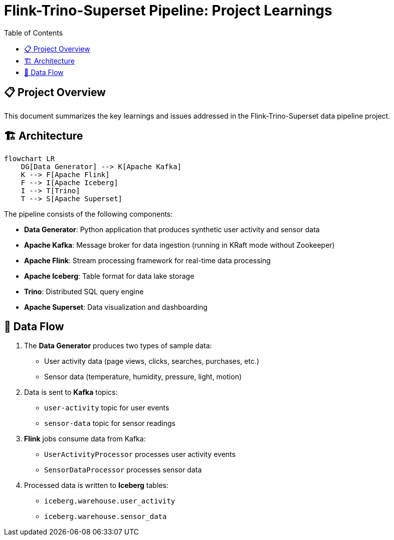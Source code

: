= Flink-Trino-Superset Pipeline: Project Learnings
:toc:
:icons: font
:source-highlighter: highlight.js
:imagesdir: images

== 📋 Project Overview

This document summarizes the key learnings and issues addressed in the Flink-Trino-Superset data pipeline project.

== 🏗️ Architecture

[source,mermaid]
----
flowchart LR
    DG[Data Generator] --> K[Apache Kafka]
    K --> F[Apache Flink]
    F --> I[Apache Iceberg]
    I --> T[Trino]
    T --> S[Apache Superset]
----

The pipeline consists of the following components:

* *Data Generator*: Python application that produces synthetic user activity and sensor data
* *Apache Kafka*: Message broker for data ingestion (running in KRaft mode without Zookeeper)
* *Apache Flink*: Stream processing framework for real-time data processing
* *Apache Iceberg*: Table format for data lake storage
* *Trino*: Distributed SQL query engine
* *Apache Superset*: Data visualization and dashboarding

== 🔄 Data Flow

1. The *Data Generator* produces two types of sample data:
   * User activity data (page views, clicks, searches, purchases, etc.)
   * Sensor data (temperature, humidity, pressure, light, motion)

2. Data is sent to *Kafka* topics:
   * `user-activity` topic for user events
   * `sensor-data` topic for sensor readings

3. *Flink* jobs consume data from Kafka:
   * `UserActivityProcessor` processes user activity events
   * `SensorDataProcessor` processes sensor data

4. Processed data is written to *Iceberg* tables:
   * `iceberg.warehouse.user_activity`
   * `iceberg.warehouse.sensor_data`

